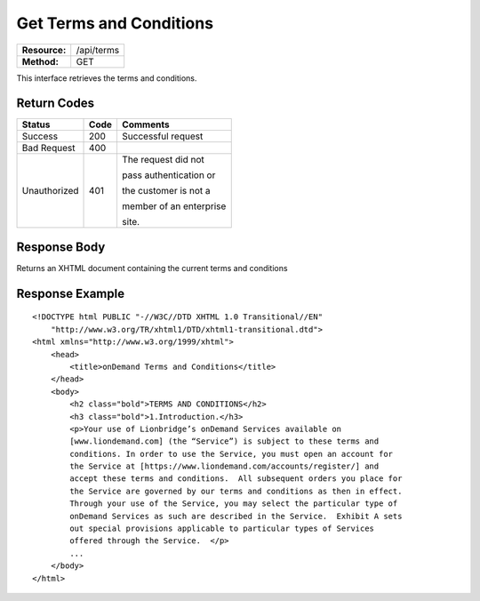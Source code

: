 ========================
Get Terms and Conditions
========================

=============  ======================
**Resource:**  /api/terms
**Method:**    GET
=============  ======================

This interface retrieves the terms and conditions.

Return Codes
============

+-------------------------+-------------------------+-------------------------+
| Status                  | Code                    | Comments                |
+=========================+=========================+=========================+
| Success                 | 200                     | Successful request      |
+-------------------------+-------------------------+-------------------------+
| Bad Request             | 400                     |                         |
+-------------------------+-------------------------+-------------------------+
| Unauthorized            | 401                     | The request did not     |
|                         |                         |                         |
|                         |                         | pass authentication or  |
|                         |                         |                         |
|                         |                         | the customer is not a   |
|                         |                         |                         |
|                         |                         | member of an enterprise |
|                         |                         |                         |
|                         |                         | site.                   |
+-------------------------+-------------------------+-------------------------+

Response Body
=============

Returns an XHTML document containing the current terms and conditions


  

Response Example
================

::

    <!DOCTYPE html PUBLIC "-//W3C//DTD XHTML 1.0 Transitional//EN" 
        "http://www.w3.org/TR/xhtml1/DTD/xhtml1-transitional.dtd">
    <html xmlns="http://www.w3.org/1999/xhtml">
        <head>
            <title>onDemand Terms and Conditions</title>
        </head>
        <body>
            <h2 class="bold">TERMS AND CONDITIONS</h2>
            <h3 class="bold">1.Introduction.</h3>
            <p>Your use of Lionbridge’s onDemand Services available on
            [www.liondemand.com] (the “Service”) is subject to these terms and
            conditions. In order to use the Service, you must open an account for
            the Service at [https://www.liondemand.com/accounts/register/] and
            accept these terms and conditions.  All subsequent orders you place for
            the Service are governed by our terms and conditions as then in effect.
            Through your use of the Service, you may select the particular type of
            onDemand Services as such are described in the Service.  Exhibit A sets
            out special provisions applicable to particular types of Services
            offered through the Service.  </p>
            ...
        </body>
    </html>